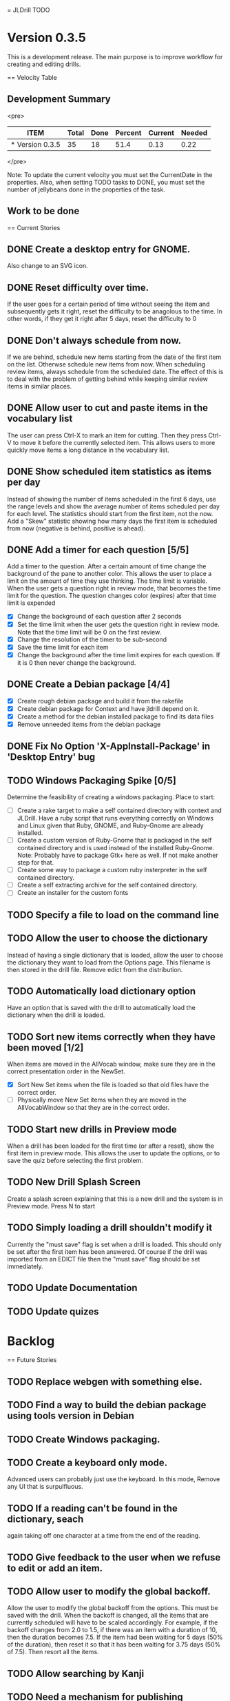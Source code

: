 = JLDrill TODO
* Version 0.3.5
  This is a development release.  The main purpose is to improve
  workflow for creating and editing drills.

  :PROPERTIES:
  :COLUMNS: %40ITEM %JellyBeans(Total){+} %Done(Done){+} %Percent(Percent) %CurrentVelocity(Current) %NeededVelocity(Needed)
  :StartDate: <2009-06-06 Mon>
  :CurrentDate:  <2009-10-27 Tue>
  :EndDate: <2009-11-13 Fri>
  :PERCENT: 0
  :CurrentVelocity: 0
  :NeededVelocity: 0
  :END:

== Velocity Table
** Development Summary

<pre>
#+BEGIN: columnview :maxlevel 1 :id local
| ITEM            | Total | Done | Percent | Current | Needed |
|-----------------+-------+------+---------+---------+--------|
| * Version 0.3.5 |    35 |   18 |    51.4 |    0.13 |   0.22 |
#+TBLFM: @2$4=($3/$2)*100;%.1f::@2$5=$3/($PROP_CurrentDate - $PROP_StartDate);%.2f::@2$6=$2/($PROP_EndDate - $PROP_StartDate);%.2f
#+END
</pre>

Note: To update the current velocity you must set the CurrentDate in
the properties.  Also, when setting TODO tasks to DONE, you must set
the number of jellybeans done in the properties of the task.

** Work to be done
== Current Stories

** DONE Create a desktop entry for GNOME.  
   Also change to an SVG icon.

   :PROPERTIES:
   :JellyBeans: 1
   :Done: 1
   :END:

** DONE Reset difficulty over time.
   If the user goes for a certain period of time without seeing the
   item and subsequently gets it right, reset the difficulty to
   be anagolous to the time.  In other words, if they get it right
   after 5 days, reset the difficulty to 0

   :PROPERTIES:
   :JellyBeans: 1
   :Done: 1
   :END:

** DONE Don't always schedule from now.
   If we are behind, schedule new items starting from the date
   of the first item on the list.  Otherwse schedule new items
   from now.  When scheduling review items, always schedule
   from the scheduled date.  The effect of this is to deal with
   the problem of getting behind while keeping similar review
   items in similar places.

   :PROPERTIES:
   :JellyBeans: 3
   :Done: 3
   :END:

** DONE Allow user to cut and paste items in the vocabulary list
   The user can press Ctrl-X to mark an item for cutting.
   Then they press Ctrl-V to move it before the currently selected
   item.  This allows users to more quickly move items a long
   distance in the vocabulary list.

   :PROPERTIES:
   :JellyBeans: 3
   :Done: 3
   :END:

** DONE Show scheduled item statistics as items per day
   Instead of showing the number of items scheduled in the
   first 6 days, use the range levels and show the average
   number of items scheduled per day for each level.  The
   statistics should start from the first item, not the
   now.  Add a "Skew" statistic showing how many days the
   first item is scheduled from now (negative is behind,
   positive is ahead).

  :PROPERTIES:
  :JellyBeans: 2
  :Done: 2
  :END:

** DONE Add a timer for each question [5/5]
   Add a timer to the question.  After a certain amount of time
   change the background of the pane to another color.
   This allows the user to place a limit on the amount of time
   they use thinking.  The time limit is variable.  When the
   user gets a question right in review mode, that becomes the
   time limit for the question.  The question changes color
   (expires) after that time limit is expended
   - [X] Change the background of each question after 2 seconds
   - [X] Set the time limit when the user gets the question right in
     review mode.  Note that the time limit will be 0 on the first review.
   - [X] Change the resolution of the timer to be sub-second
   - [X] Save the time limit for each item
   - [X] Change the background after the time limit expires for each
     question.  If it is 0 then never change the background.

  :PROPERTIES:
  :JellyBeans: 3
  :Done: 3
  :END:

** DONE Create a Debian package [4/4]
   - [X] Create rough debian package and build it from the rakefile
   - [X] Create debian package for Context and have jldrill depend on
     it.
   - [X] Create a method for the debian installed package to find
     its data files
   - [X] Remove unneeded items from the debian package
   
   :PROPERTIES:
   :JellyBeans: 4
   :Done: 4
   :END:

** DONE Fix No Option 'X-AppInstall-Package' in 'Desktop Entry' bug

   :PROPERTIES:
   :JellyBeans: 1
   :Done: 0
   :END:

** TODO Windows Packaging Spike [0/5]
   Determine the feasibility of creating a windows packaging.
   Place to start:
   - [ ] Create a rake target to make a self contained directory with
     context and JLDrill. Have a ruby script that runs everything
     correctly on Windows and Linux given that Ruby, GNOME, and
     Ruby-Gnome are already installed.
   - [ ] Create a custom version of Ruby-Gnome that is packaged in the
     self contained directory and is used instead of the installed
     Ruby-Gnome.  Note: Probably have to package Gtk+ here as well.
     If not make another step for that.
   - [ ] Create some way to package a custom ruby insterpreter in the
     self contained directory.
   - [ ] Create a self extracting archive for the self contained
     directory.
   - [ ] Create an installer for the custom fonts

   :PROPERTIES:
   :JellyBeans: 3
   :Done: 0
   :END:

** TODO Specify a file to load on the command line

   :PROPERTIES:
   :JellyBeans: 1
   :Done: 0
   :END:

** TODO Allow the user to choose the dictionary
   Instead of having a single dictionary that is loaded, allow the
   user to choose the dictionary they want to load from the Options
   page. This filename is then stored in the drill file.  Remove
   edict from the distribution.

   :PROPERTIES:
   :JellyBeans: 3
   :Done: 0
   :END:

** TODO Automatically load dictionary option
   Have an option that is saved with the drill to automatically
   load the dictionary when the drill is loaded.

   :PROPERTIES:
   :JellyBeans: 1
   :Done: 0
   :END:

** TODO Sort new items correctly when they have been moved [1/2]
   When items are moved in the AllVocab window, make sure
   they are in the correct presentation order in the
   NewSet. 
   - [X] Sort New Set items when the file is loaded so that
		 old files have the correct order.
   - [ ] Physically move New Set items when they are moved in
	    the AllVocabWindow so that they are in the correct
	    order.

   :PROPERTIES:
   :JellyBeans: 3
   :Done: 1
   :END:

** TODO Start new drills in Preview mode
   When a drill has been loaded for the first time (or after a reset), 
   show the first item in preview mode.  This allows the user to
   update the options, or to save the quiz before selecting the first
   problem.

   :PROPERTIES:
   :JellyBeans: 1
   :Done: 0
   :END:

** TODO New Drill Splash Screen
   Create a splash screen explaining that this is a new drill and
   the system is in Preview mode.  Press N to start

   :PROPERTIES:
   :JellyBeans: 1
   :Done: 0
   :END:

** TODO Simply loading a drill shouldn't modify it
   Currently the "must save" flag is set when a drill is loaded.
   This should only be set after the first item has been answered.
   Of course if the drill was imported from an EDICT file then
   the "must save" flag should be set immediately.

   :PROPERTIES:
   :JellyBeans: 1
   :Done: 0
   :END:

** TODO Update Documentation

   :PROPERTIES:
   :JellyBeans: 2
   :Done: 0
   :END:

** TODO Update quizes

   :PROPERTIES:
   :JellyBeans: 1
   :Done: 0
   :END:
   
* Backlog
== Future Stories

** TODO Replace webgen with something else.  

** TODO Find a way to build the debian package using tools version in Debian
** TODO Create Windows packaging.

** TODO Create a keyboard only mode.
   Advanced users can probably just use the keyboard.  In this mode,
   Remove any UI that is surpulfluous.

** TODO If a reading can't be found in the dictionary, seach 
   again taking off one character at a time from the end of the
   reading. 
   :PROPERTIES:
   :JellyBeans: 2
   :END:

** TODO Give feedback to the user when we refuse to edit or add an item.

** TODO Allow user to modify the global backoff.
   Allow the user to modify the global backoff from the options.  This
   must be saved with the drill.  When the backoff is changed, all the
   items that are currently scheduled will have to be scaled
   accordingly.  For example, if the backoff changes from 2.0 to 1.5,
   if there was an item with a duration of 10, then the duration
   becomes 7.5.  If the item had been waiting for 5 days (50% of the
   duration), then reset it so that it has been waiting for 3.75 days
   (50% of 7.5).  Then resort all the items.

   :PROPERTIES:
   :JellyBeans: 3
   :END:

** TODO Allow searching by Kanji

** TODO Need a mechanism for publishing warnings and errors.

** TODO Full test coverage for all the model objects

** TODO Full test coverage for all the contexts

** TODO Don't steal focus when putting up windows that take no input.  
   Deferred from 0.3.3 from 0.3.3.  I tried to do it, but it never
   worked.  I suspect a race condition in GTK and it's not important
   enough to kill myself over.

** TODO Create a recent used menu for loading drills that you've used recently.

** TODO Allow user to set the formatting for each type of data.  
   Store the formatting in the drill.

** TODO Define the structure of the data in the drill.  
   In other words, create a dynamic data type that defines the
   structure of the data item that is to be drilled.  Save it in the
   drill itself.  Create a structure for edict vocabulary.

** TODO Rename the methods that take Vocabulary
   (like Quiz#add()) to indicate that it's for Vocabulary (i.e.,
   Quiz#addVocab())

** TODO Define a structure for grammar.

** TODO Display parts of speech tags next to what they modify
   (i.e. each definition, or sentence)

** TODO Allow the user to choose what tags to display.  
   Save this in the drill.

** TODO Associate data items with the dictionary they belong to.
   Only load the dictionary if it's in the drill. (Question: Should it
   unload the dictionary on next drill?  Probably yes...)

** TODO Indicate when the item has been promoted.

** TODO When save fails, indicate it to the user 
   before bringing up the save as dialog.

** TODO Create a dictionary back end to allow it to use online dictionaries,
   or dictionary servers (fantasdic? stardict?)

** TODO Create a structure for Tanaka corpus.

** TODO Create Redhat packaging.

** TODO Create OSX packaging.
